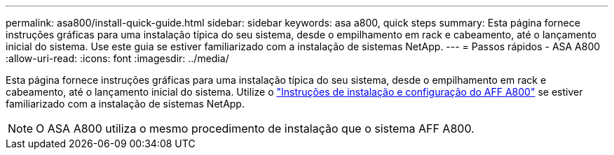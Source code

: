 ---
permalink: asa800/install-quick-guide.html 
sidebar: sidebar 
keywords: asa a800, quick steps 
summary: Esta página fornece instruções gráficas para uma instalação típica do seu sistema, desde o empilhamento em rack e cabeamento, até o lançamento inicial do sistema. Use este guia se estiver familiarizado com a instalação de sistemas NetApp. 
---
= Passos rápidos - ASA A800
:allow-uri-read: 
:icons: font
:imagesdir: ../media/


[role="lead"]
Esta página fornece instruções gráficas para uma instalação típica do seu sistema, desde o empilhamento em rack e cabeamento, até o lançamento inicial do sistema. Utilize o link:../media/PDF/215-13082_2022-08_us-en_AFFA800_ISI.pdf["Instruções de instalação e configuração do AFF A800"^] se estiver familiarizado com a instalação de sistemas NetApp.


NOTE: O ASA A800 utiliza o mesmo procedimento de instalação que o sistema AFF A800.
